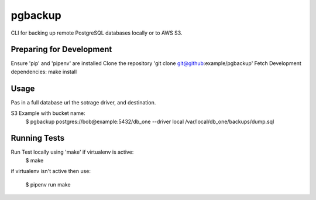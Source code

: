 pgbackup
========

CLI for backing up remote PostgreSQL databases locally or to AWS S3.

Preparing for Development
-------------------------

Ensure 'pip' and 'pipenv' are installed
Clone the repository 'git clone git@github:example/pgbackup'
Fetch Development dependencies: make install

Usage
-----

Pas in a full database url the sotrage driver, and destination.

S3 Example with bucket name:
   $ pgbackup postgres://bob@example:5432/db_one --driver local /var/local/db_one/backups/dump.sql

Running Tests
-------------

Run Test locally using 'make' if virtualenv is active:
  $ make

if virtualenv isn't active then use:

    $ pipenv run make 
